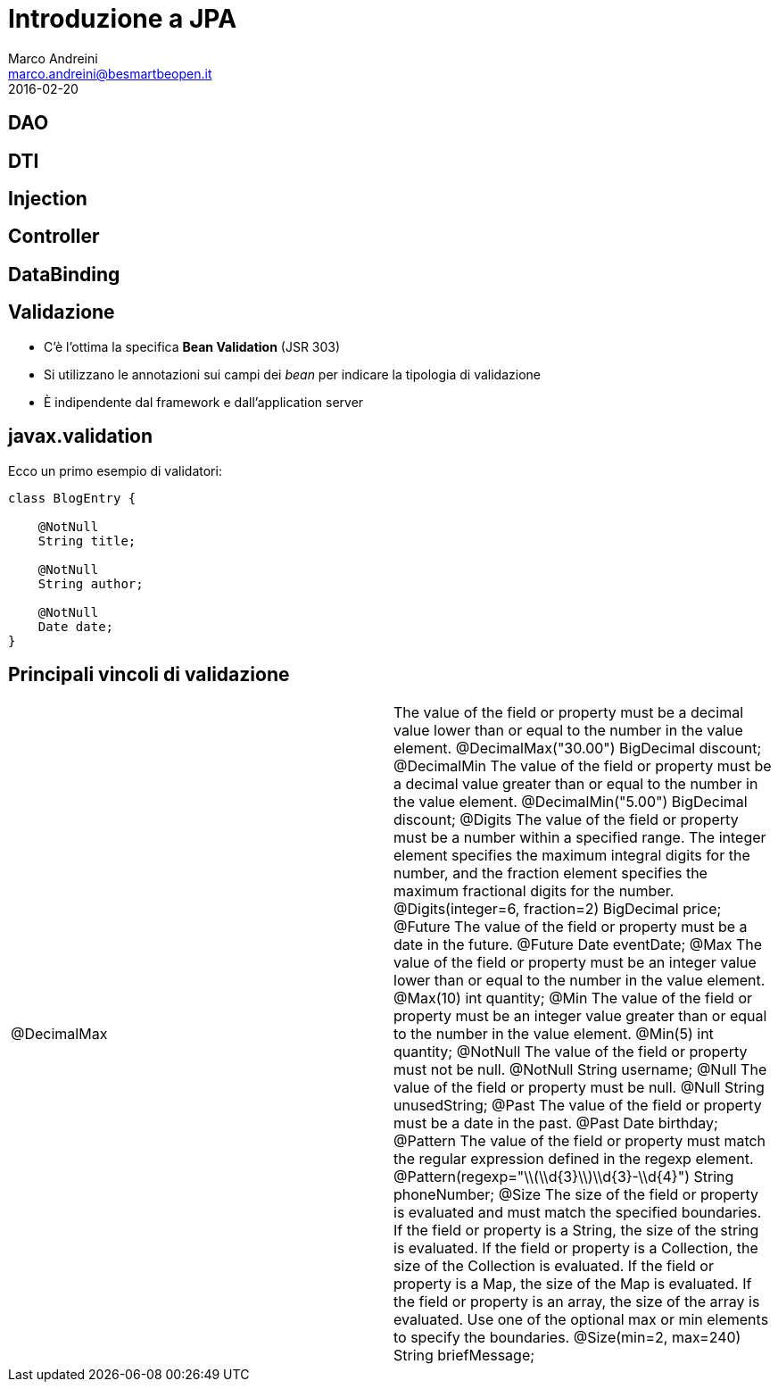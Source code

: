 = Introduzione a JPA
Marco Andreini <marco.andreini@besmartbeopen.it>
2016-02-20
:source-highlighter: highlightjs
:backend: revealjs
:revealjs_theme: night
:revealjs_slideNumber: true
:sourcedir: ../main/java

== DAO

== DTI

== Injection

== Controller

== DataBinding

== Validazione

* C'è l'ottima la specifica *Bean Validation* (JSR 303)
* Si utilizzano le annotazioni sui campi dei _bean_ per indicare la tipologia di validazione
* È indipendente dal framework e dall'application server

== javax.validation

Ecco un primo esempio di validatori:

[source,java]
----
class BlogEntry {

    @NotNull
    String title;

    @NotNull
    String author;

    @NotNull
    Date date;
}
----


== Principali vincoli di validazione

|===
| @DecimalMax | The value of the field or property must be a decimal value lower than or equal to the number in the value element.
@DecimalMax("30.00")
BigDecimal discount;
@DecimalMin
The value of the field or property must be a decimal value greater than or equal to the number in the value element.
@DecimalMin("5.00")
BigDecimal discount;
@Digits
The value of the field or property must be a number within a specified range. The integer element specifies the maximum integral digits for the number, and the fraction element specifies the maximum fractional digits for the number.
@Digits(integer=6, fraction=2)
BigDecimal price;
@Future
The value of the field or property must be a date in the future.
@Future
Date eventDate;
@Max
The value of the field or property must be an integer value lower than or equal to the number in the value element.
@Max(10)
int quantity;
@Min
The value of the field or property must be an integer value greater than or equal to the number in the value element.
@Min(5)
int quantity;
@NotNull
The value of the field or property must not be null.
@NotNull
String username;
@Null
The value of the field or property must be null.
@Null
String unusedString;
@Past
The value of the field or property must be a date in the past.
@Past
Date birthday;
@Pattern
The value of the field or property must match the regular expression defined in the regexp element.
@Pattern(regexp="\\(\\d{3}\\)\\d{3}-\\d{4}")
String phoneNumber;
@Size
The size of the field or property is evaluated and must match the specified boundaries. If the field or property is a String, the size of the string is evaluated. If the field or property is a Collection, the size of the Collection is evaluated. If the field or property is a Map, the size of the Map is evaluated. If the field or property is an array, the size of the array is evaluated. Use one of the optional max or min elements to specify the boundaries.
@Size(min=2, max=240)
String briefMessage;
